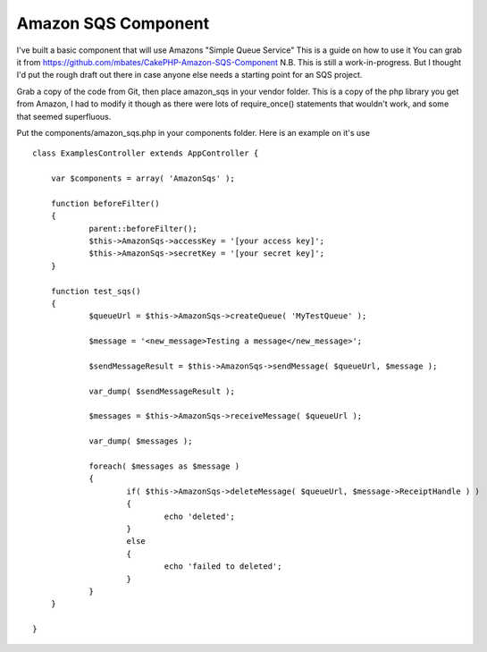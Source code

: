 Amazon SQS Component
====================

I've built a basic component that will use Amazons "Simple Queue
Service" This is a guide on how to use it You can grab it from
https://github.com/mbates/CakePHP-Amazon-SQS-Component
N.B. This is still a work-in-progress. But I thought I'd put the rough
draft out there in case anyone else needs a starting point for an SQS
project.

Grab a copy of the code from Git, then place amazon_sqs in your vendor
folder. This is a copy of the php library you get from Amazon, I had
to modify it though as there were lots of require_once() statements
that wouldn't work, and some that seemed superfluous.

Put the components/amazon_sqs.php in your components folder. Here is
an example on it's use

::

    
    class ExamplesController extends AppController {
    
    	var $components = array( 'AmazonSqs' );
    
    	function beforeFilter()
    	{
    		parent::beforeFilter();
    		$this->AmazonSqs->accessKey = '[your access key]';
    		$this->AmazonSqs->secretKey = '[your secret key]';
    	}
    
    	function test_sqs()
    	{
    		$queueUrl = $this->AmazonSqs->createQueue( 'MyTestQueue' );
    		
    		$message = '<new_message>Testing a message</new_message>';
    
    		$sendMessageResult = $this->AmazonSqs->sendMessage( $queueUrl, $message );
    
    		var_dump( $sendMessageResult );
    
    		$messages = $this->AmazonSqs->receiveMessage( $queueUrl );
    
    		var_dump( $messages );
    
    		foreach( $messages as $message )
    		{
    			if( $this->AmazonSqs->deleteMessage( $queueUrl, $message->ReceiptHandle ) )
    			{
    				echo 'deleted';
    			}
    			else
    			{
    				echo 'failed to deleted';
    			}
    		}
    	}
    
    }




.. author:: mbates
.. categories:: articles
.. tags:: amazon sqs component,Articles


